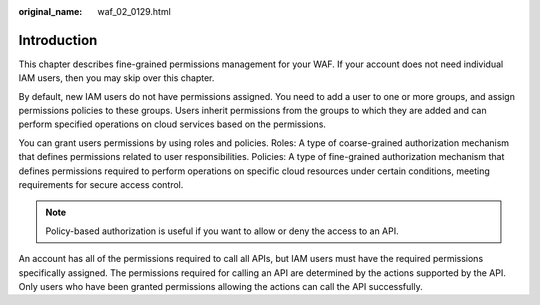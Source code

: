:original_name: waf_02_0129.html

.. _waf_02_0129:

Introduction
============

This chapter describes fine-grained permissions management for your WAF. If your account does not need individual IAM users, then you may skip over this chapter.

By default, new IAM users do not have permissions assigned. You need to add a user to one or more groups, and assign permissions policies to these groups. Users inherit permissions from the groups to which they are added and can perform specified operations on cloud services based on the permissions.

You can grant users permissions by using roles and policies. Roles: A type of coarse-grained authorization mechanism that defines permissions related to user responsibilities. Policies: A type of fine-grained authorization mechanism that defines permissions required to perform operations on specific cloud resources under certain conditions, meeting requirements for secure access control.

.. note::

   Policy-based authorization is useful if you want to allow or deny the access to an API.

An account has all of the permissions required to call all APIs, but IAM users must have the required permissions specifically assigned. The permissions required for calling an API are determined by the actions supported by the API. Only users who have been granted permissions allowing the actions can call the API successfully.
